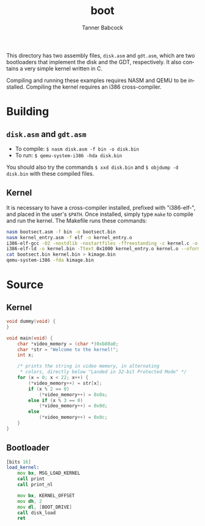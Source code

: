 #+TITLE: boot
#+AUTHOR: Tanner Babcock
#+EMAIL: babkock@protonmail.com
#+LANGUAGE: en

This directory has two assembly files, =disk.asm= and =gdt.asm=, which are two bootloaders that implement the disk and the GDT,
respectively. It also contains a very simple kernel written in C.

Compiling and running these examples requires NASM and QEMU to be installed. Compiling the kernel requires an i386 cross-compiler.

* Building

** =disk.asm= and =gdt.asm=

- To compile: =$ nasm disk.asm -f bin -o disk.bin=
- To run: =$ qemu-system-i386 -hda disk.bin=

You should also try the commands =$ xxd disk.bin= and =$ objdump -d disk.bin= with these compiled files.

** Kernel

It is necessary to have a cross-compiler installed, prefixed with "i386-elf-", and placed in the user's =$PATH=.
Once installed, simply type =make= to compile and run the kernel. The Makefile runs these commands:

#+begin_src sh
nasm bootsect.asm -f bin -o bootsect.bin
nasm kernel_entry.asm -f elf -o kernel_entry.o
i386-elf-gcc -O2 -nostdlib -nostartfiles -ffreestanding -c kernel.c -o kernel.o
i386-elf-ld -o kernel.bin -Ttext 0x1000 kernel_entry.o kernel.o --oformat binary
cat bootsect.bin kernel.bin > kimage.bin
qemu-system-i386 -fda kimage.bin
#+end_src

* Source

** Kernel

#+begin_src c
void dummy(void) {
}

void main(void) {
    char *video_memory = (char *)0xb80a0;
    char *str = "Welcome to the kernel!";
    int x;

    /* prints the string in video memory, in alternating
     * colors, directly below "Landed in 32-bit Protected Mode" */
    for (x = 0; x < 22; x++) {
        (*video_memory++) = str[x];
        if (x % 2 == 0)
            (*video_memory++) = 0x0a;
        else if (x % 3 == 0)
            (*video_memory++) = 0x0d;
        else
            (*video_memory++) = 0x0c;
    }
}
#+end_src

** Bootloader

#+begin_src asm
[bits 16]
load_kernel:
    mov bx, MSG_LOAD_KERNEL
    call print
    call print_nl

    mov bx, KERNEL_OFFSET
    mov dh, 2
    mov dl, [BOOT_DRIVE]
    call disk_load
    ret
#+end_src
